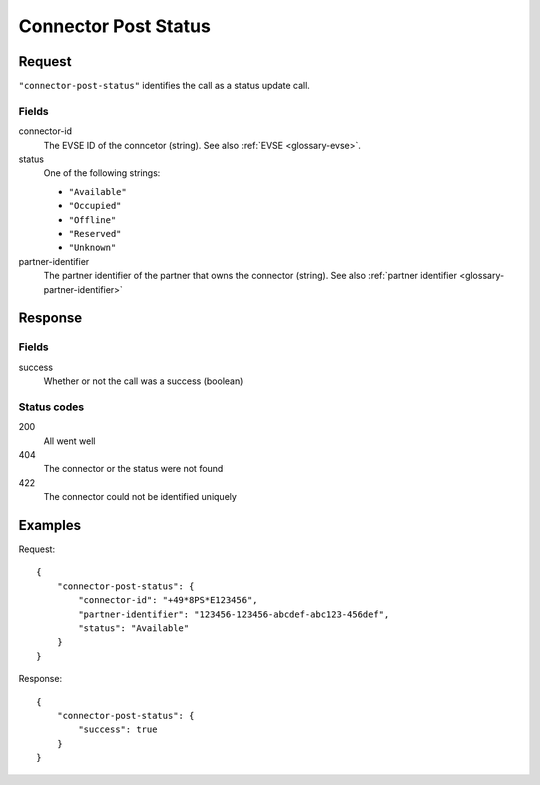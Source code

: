 .. highlight:: js

.. _calls-connectorpoststatus-docs:

Connector Post Status
=====================

Request
-------

``"connector-post-status"`` identifies the call as a status update call.

Fields
~~~~~~

connector-id
    The EVSE ID of the conncetor (string).
    See also :ref:`EVSE <glossary-evse>`.
status
    One of the following strings:

    * ``"Available"``
    * ``"Occupied"``
    * ``"Offline"``
    * ``"Reserved"``
    * ``"Unknown"``

partner-identifier
    The partner identifier of the partner that owns the connector (string).
    See also :ref:`partner identifier <glossary-partner-identifier>`

Response
--------

Fields
~~~~~~

success
    Whether or not the call was a success (boolean)

Status codes
~~~~~~~~~~~~

200
    All went well
404
    The connector or the status were not found
422
    The connector could not be identified uniquely

Examples
--------

Request::

    {
        "connector-post-status": {
            "connector-id": "+49*8PS*E123456",
            "partner-identifier": "123456-123456-abcdef-abc123-456def",
            "status": "Available"
        }
    }

Response::

    {
        "connector-post-status": {
            "success": true
        }
    }
